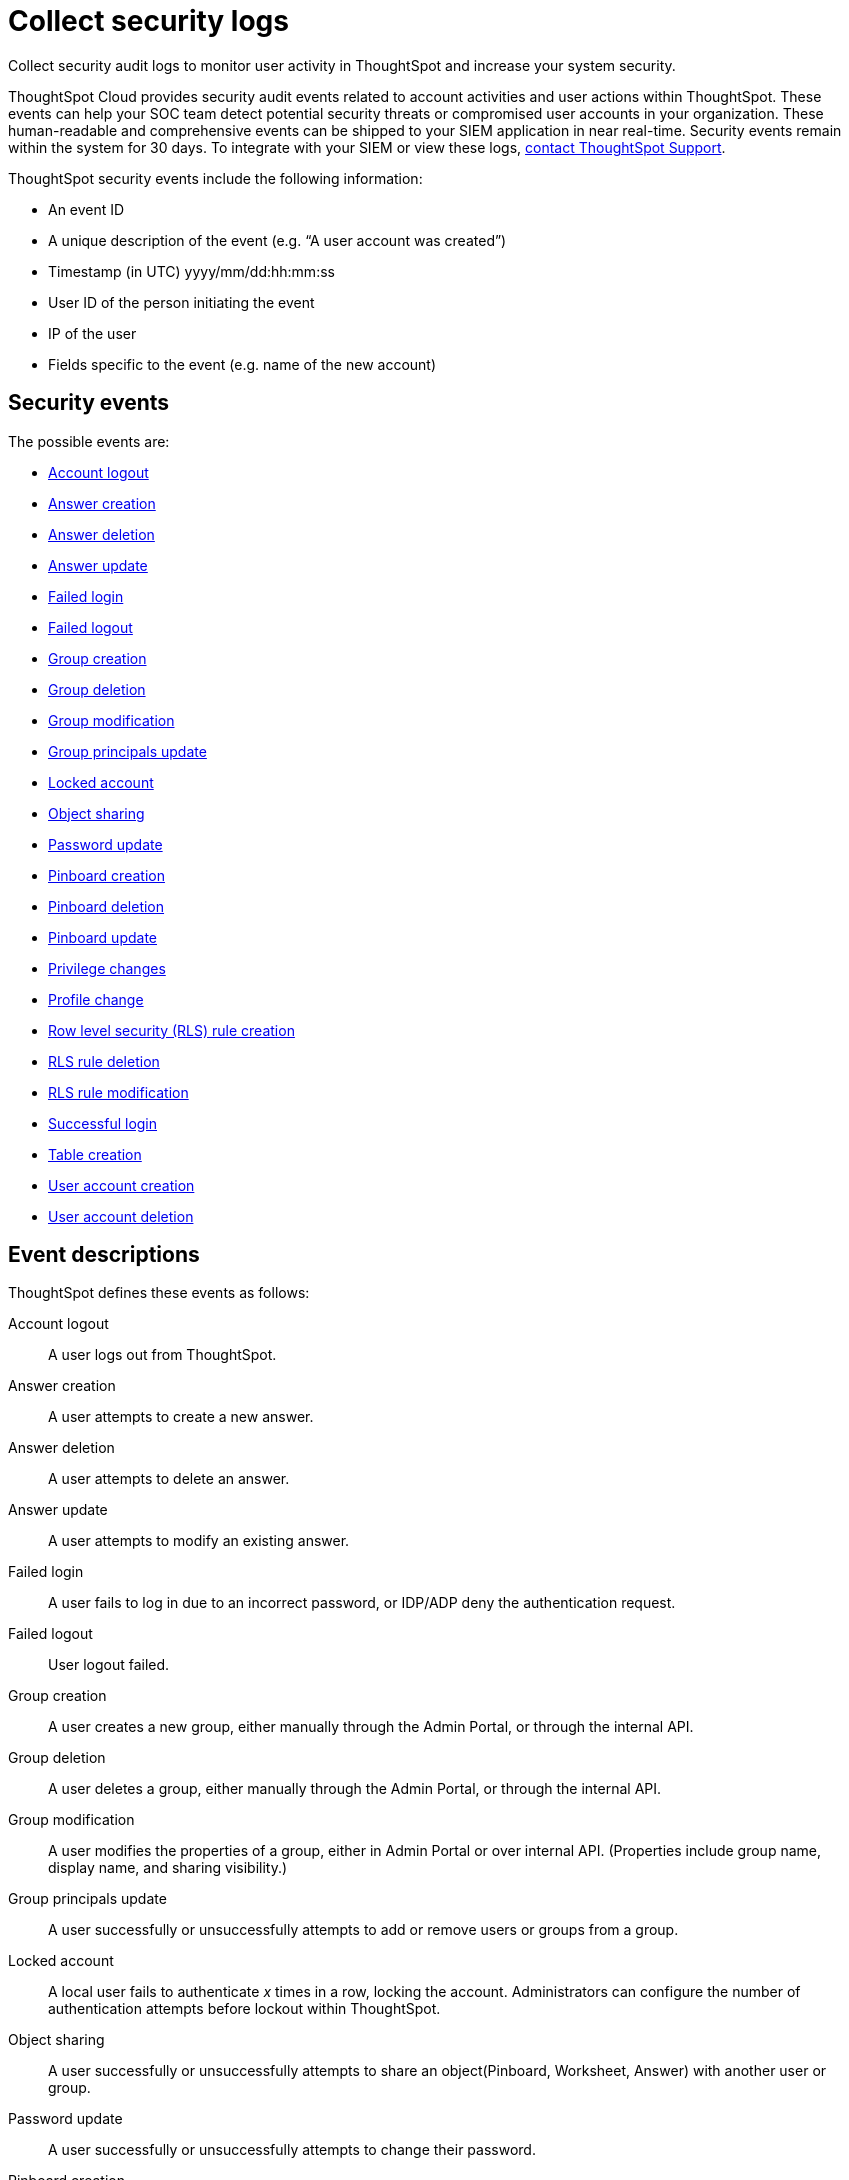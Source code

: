 = Collect security logs
:last-updated: 10/11/2021
:linkattrs:
:experimental:
:page-aliases: /admin/data-security/audit-logs.adoc

Collect security audit logs to monitor user activity in ThoughtSpot and increase your system security.

ThoughtSpot Cloud provides security audit events related to account activities and user actions within ThoughtSpot. These events can help your SOC team detect potential security threats or compromised user accounts in your organization. These human-readable and comprehensive events can be shipped to your SIEM application in near real-time. Security events remain within the system for 30 days. To integrate with your SIEM or view these logs, xref:support-contact.adoc[contact ThoughtSpot Support].

ThoughtSpot security events include the following information:

- An event ID
- A unique description of the event (e.g. “A user account was created”)
- Timestamp (in UTC) yyyy/mm/dd:hh:mm:ss
- User ID of the person initiating the event
- IP of the user
- Fields specific to the event (e.g. name of the new account)

[#security-events]
== Security events

The possible events are:

- <<logout-successful,Account logout>>
- <<create-answer,Answer creation>>
- <<delete-answers,Answer deletion>>
- <<update-answers,Answer update>>
- <<login-failed,Failed login>>
- <<logout-failed,Failed logout>>
- <<user-groups-created,Group creation>>
- <<user-groups-deleted,Group deletion>>
- <<user-group-modified,Group modification>>
- <<principals-in-group-update,Group principals update>>
- <<account-locked,Locked account>>
- <<share-objects,Object sharing>>
- <<update-password,Password update>>
- <<create-pinboard,Pinboard creation>>
- <<delete-pinboards,Pinboard deletion>>
- <<update-pinboards,Pinboard update>>
- <<privilege-changes,Privilege changes>>
- <<users-modified,Profile change>>
- <<create-rls-rule,Row level security (RLS) rule creation>>
- <<delete-rls-rules,RLS rule deletion>>
- <<update-rls-rule,RLS rule modification>>
- <<login-successful,Successful login>>
- <<create-tables,Table creation>>
- <<users-created,User account creation>>
- <<users-deleted,User account deletion>>
//- <<user-group-change,User group change>>

== Event descriptions

ThoughtSpot defines these events as follows:

[#logout-successful]
Account logout::
A user logs out from ThoughtSpot.

[#create-answer]
Answer creation::
A user attempts to create a new answer.

[#delete-answers]
Answer deletion::
A user attempts to delete an answer.

[#update-answers]
Answer update::
A user attempts to modify an existing answer.


[#login-failed]
Failed login::
A user fails to log in due to an incorrect password, or IDP/ADP deny the authentication request.

// 7.2 release

[#logout-failed]
Failed logout::
User logout failed.


[#user-groups-created]
Group creation::
A user creates a new group, either manually through the Admin Portal, or through the internal API.

[#user-groups-deleted]
Group deletion::
A user deletes a group, either manually through the Admin Portal, or through the internal API.

[#user-group-modified]
Group modification::
A user modifies the properties of a group, either in Admin Portal or over internal API. (Properties include group name, display name, and sharing visibility.)

[#principals-in-group-update]
Group principals update::
A user successfully or unsuccessfully attempts to add or remove users or groups from a group.

[#account-locked]
Locked account::
A local user fails to authenticate _x_ times in a row, locking the account. Administrators can configure the number of authentication attempts before lockout within ThoughtSpot.

[#share-objects]
Object sharing::
A user successfully or unsuccessfully attempts to share an object(Pinboard, Worksheet, Answer) with another user or group.

[#update-password]
Password update::
A user successfully or unsuccessfully attempts to change their password.

[#create-pinboard]
Pinboard creation::
A user attempts to create a new Pinboard.

[#delete-pinboards]
Pinboard deletion::
A user attempts to delete a Pinboard.

[#update-pinboards]
Pinboard update::
A user attempts to modify an existing Pinboard.

[#privilege-changes]
Privilege changes::
A user adds or removes one or several privileges from a group.

[#users-modified]
Profile change::
A user profile changes, either manually in the Admin Portal or over SAML sync.

[#create-rls-rule]
Row level security (RLS) rule creation::
A user creates an RLS rule on a table.

[#delete-rls-rules]
RLS rule deletion::
A user deletes an RLS rule on a table.

[#update-rls-rule]
 RLS rule modification::
 A user attempts to modify an RLS rule on a table.

[#login-successful]
Successful login::
A local, IDP or AD user logs in to ThoughtSpot.

[#create-tables]
Table creation::
A user attempts to create a new table.

[#users-created]
User account creation::
 A new user creates an account, either manually in the Admin Portal or through the internal API.

[#users-deleted]
User account deletion::
 A user account is deleted, either manually in the Admin Portal or through the internal API.

////
[#user-group-change]
User group change::
 A successful or unsuccessful attempt to change the user list to a group by adding or removing members.
////


////
= System security tools and processes
:last_updated: 04/30/2021
:linkattrs:
:experimental:

System security refers to audit logs and security policies.

ThoughtSpot includes a number of management tools, monitoring applications, and automated processes to support system security.
System security includes managing access and privileges, audit logs, security policies, and Linux OS installed package updates.

== Audit logs

There are several ways you can view audit log information in ThoughtSpot.
You can see recent events in the Control Center or view more detailed audit logs using tscli.
Administrators can view audit logs of configuration changes users have made to ThoughtSpot in these ways:

* Monitor events from the xref:system-pinboards.adoc[Control Center].
* Generate audit log reports through the `tscli` command.

You can access an audit log of cluster events through tscli.
You can also access information on cluster updates, configurations, data loading and metadata events.

Use the `tscli event list` command to return an audit list of events from the cluster.
The syntax is:

[source,console]
----
tscli event list
   [--include <all|config|notification>]
   [--since <hours,minutes,days>
   | --from <yyyymmdd-HH:MM>
   --to <yyyymmdd-HH:MM>]
   [--detail]
   [--summary_contains
   <'string1'| 'string2' ...>]
   [--detail_contains
   <'string1'| 'string2' ...>]
   [--attributes
   <key1='value1'|
   key2='value2' ...>]
----

Optional parameters are:

`--include`::
  Specifies the type of events to include, and can be `all`, `config`, or `notification`.

`--detail`::
vvReturns the events in a detail format rather than a tabular summary, which is the default.

`--summary_contains <'string1' \| 'string2' ...>`::
  Specifies a string to check for in the event summary.
+
Enclose strings in single quotes, and separate multiple strings with &pipe;.
+
Events that match all specified strings will be returned.

`--detail_contains <'string1'\| 'string2' ...>`::
  Specifies a string to check for in the detail.
+
Enclose strings in single quotes, and separate multiple strings with `\|` (pipe symbol).
+
Events that match all specified strings will be returned.

`--attributes <key1='value1' &pipe; key2='value2' ...>`::
  Specifies attributes to match as key=value pairs.
+
Separate multiple attributes with `\|` (pipe symbol).
+
Events that match all specified key/value pairs will be returned.
+
Put single quotes around the value(s).

And a time window made up of either:

* `--since <hours,minutes,days>`, which is a time in the past for where the event audit begins, ending at the present time.
+
Specify a human readable duration string, e.g.
+
4h (4 hours), 30m (30 minutes), 1d (1 day).

Or both:

* `--from <yyyymmdd-HH:MM>` is a timestamp for where to begin the event audit.
+
It must be of the form: yyyymmdd-HH:MM.
* `--to <yyyymmdd-HH:MM>` is a timestamp for where to end the event audit.
+
It must be of the form: yyyymmdd-HH:MM.

To get audit logs:

. Log in to the Linux shell using SSH.
. Issue the `tscli event list` command, with the desired parameters, for example:
+
[source,console]
----
 $ tscli event list
    --include config
    --since 24 hours
----

== Security policies

Security policies are the principles and processes ThoughtSpot uses in development to ensure a product that conforms to security standards.
Security policies ensure a secure product with each release.
When a release is in development, each build is tested using Qualys Network Security and Vulnerability Management Suite.
Issues and vulnerabilities are fixed proactively, based on the results.

The ThoughtSpot Engineering and ThoughtSpot Support teams are notified of Common Vulnerabilities and Exposures (CVEs), so they can patch OS packages proactively as well.
You can view installed packages along with their version numbers at any time, in order to see if you require an update to ThoughtSpot.

Whenever a CVE is identified, and an OS package needs to be updated, the next patch release will include the patch or update.
You can view installed Linux packages at any time, along with the version numbers of the installed packages.

== Third-party security software for security, governance, and monitoring of ThoughtSpot

You can install supported xref:secure-monitor-sw.adoc[third-party security and monitoring software] on a ThoughtSpot cluster.
////
